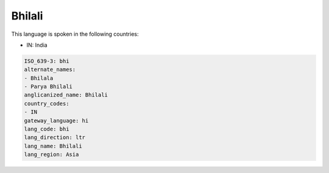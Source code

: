 .. _bhi:

Bhilali
=======

This language is spoken in the following countries:

* IN: India

.. code-block:: yaml

    ISO_639-3: bhi
    alternate_names:
    - Bhilala
    - Parya Bhilali
    anglicanized_name: Bhilali
    country_codes:
    - IN
    gateway_language: hi
    lang_code: bhi
    lang_direction: ltr
    lang_name: Bhilali
    lang_region: Asia
    
